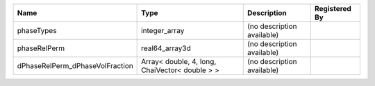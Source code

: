 

=============================== ============================================== ========================== ============= 
Name                            Type                                           Description                Registered By 
=============================== ============================================== ========================== ============= 
phaseTypes                      integer_array                                  (no description available)               
phaseRelPerm                    real64_array3d                                 (no description available)               
dPhaseRelPerm_dPhaseVolFraction Array< double, 4, long, ChaiVector< double > > (no description available)               
=============================== ============================================== ========================== ============= 


